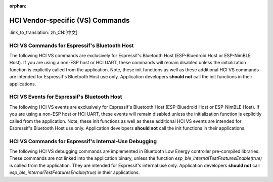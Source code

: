 :orphan:

HCI Vendor-specific (VS) Commands
==========================================

:link_to_translation:`zh_CN:[中文]`

HCI VS Commands for Espressif's Bluetooth Host
^^^^^^^^^^^^^^^^^^^^^^^^^^^^^^^^^^^^^^^^^^^^^^^^^^^^^^^^^^^^^^^^^

The following HCI VS commands are exclusively for Espressif's Bluetooth Host (ESP-Bluedroid Host or ESP-NimBLE Host). If you are using a non-ESP host or HCI UART, these commands will remain disabled unless the initialization function is explicitly called from the application. Note, these init functions as well as these additional HCI VS commands are intended for Espressif's Bluetooth Host use only. Application developers **should not** call the init functions in their applications.

.. only:: esp32

    .. doxygendefine:: ESP_BT_VS_COMMON_ECHO_OCF
    .. doxygendefine:: ESP_BT_VS_SET_COEX_STATUS_OCF
    .. doxygendefine:: ESP_BT_VS_CONFIG_DUP_EXC_LIST_OCF
    .. doxygendefine:: ESP_BT_VS_SET_ADV_REPORT_FLOW_CTRL_OCF
    .. doxygendefine:: ESP_BT_VS_UPD_ADV_REPORT_FLOW_CTRL_NUM_OCF
    .. doxygendefine:: ESP_BT_VS_CLR_LEGACY_ADV_OCF
    .. doxygendefine:: ESP_BT_VS_SET_MIN_ENC_KEY_SIZE_OCF


.. only:: esp32c3 or esp32s3

    .. doxygendefine:: ESP_BT_VS_COMMON_ECHO_OCF
    .. doxygendefine:: ESP_BT_VS_CONFIG_DUP_EXC_LIST_OCF
    .. doxygendefine:: ESP_BT_VS_SET_ADV_REPORT_FLOW_CTRL_OCF
    .. doxygendefine:: ESP_BT_VS_UPD_ADV_REPORT_FLOW_CTRL_NUM_OCF
    .. doxygendefine:: ESP_BT_VS_CLR_LEGACY_ADV_OCF
    .. doxygendefine:: ESP_BT_VS_ENABLE_CSA2_OCF


.. only:: esp32c2

    .. doxygendefine:: ESP_BT_VS_SET_ADV_REPORT_FLOW_CTRL_OCF
    .. doxygendefine:: ESP_BT_VS_UPD_ADV_REPORT_FLOW_CTRL_NUM_OCF
    .. doxygendefine:: ESP_BT_VS_CLR_LEGACY_ADV_OCF
    .. doxygendefine:: ESP_BT_VS_ENABLE_CSA2_OCF
    .. doxygendefine:: ESP_BT_VS_SET_LE_VENDOR_EVTS_MASK_OCF


.. only:: esp32c5 or esp32c6 or esp32h2 or esp32c61

    .. doxygendefine:: ESP_BT_VS_CONFIG_DUP_EXC_LIST_OCF
    .. doxygendefine:: ESP_BT_VS_SET_ADV_REPORT_FLOW_CTRL_OCF
    .. doxygendefine:: ESP_BT_VS_UPD_ADV_REPORT_FLOW_CTRL_NUM_OCF
    .. doxygendefine:: ESP_BT_VS_CLR_LEGACY_ADV_OCF
    .. doxygendefine:: ESP_BT_VS_SET_DUP_LIST_PARAMS_OCF
    .. doxygendefine:: ESP_BT_VS_ENABLE_DUP_EXC_LIST_OCF
    .. doxygendefine:: ESP_BT_VS_ENABLE_ARRANGEMENT_OCF
    .. doxygendefine:: ESP_BT_VS_SET_SCHED_ROLE_LEN_OCF
    .. doxygendefine:: ESP_BT_VS_SET_PCL_RSSI_THRESH_OCF
    .. doxygendefine:: ESP_BT_VS_ENABLE_CSA2_OCF
    .. doxygendefine:: ESP_BT_VS_SET_LOG_PARAMS_OCF
    .. doxygendefine:: ESP_BT_VS_SET_LE_VENDOR_EVTS_MASK_OCF
    .. doxygendefine:: ESP_BT_VS_SET_CONST_PEER_SCA_OCF


HCI VS Events for Espressif's Bluetooth Host
^^^^^^^^^^^^^^^^^^^^^^^^^^^^^^^^^^^^^^^^^^^^^^^^^^^^^^^^^^^^^^^^^

The following HCI VS events are exclusively for Espressif's Bluetooth Host (ESP-Bluedroid Host or ESP-NimBLE Host). If you are using a non-ESP host or HCI UART, these events will remain disabled unless the initialization function is explicitly called from the application. Note, these init functions as well as these additional HCI VS events are intended for Espressif's Bluetooth Host use only. Application developers **should not** call the init functions in their applications.


.. only:: esp32

    .. doxygendefine:: ESP_BT_VS_LE_ADV_LOST_EVT_SUBCODE
    .. doxygendefine:: ESP_BT_VS_LEGACY_REM_AUTH_EVT_SUBCODE


.. only:: esp32c3 or esp32s3

    .. doxygendefine:: ESP_BT_VS_LE_ADV_LOST_EVT_SUBCODE


.. only:: esp32c2

    .. doxygendefine:: ESP_BT_VS_LE_CONN_SCAN_REQ_RXED_EVT_SUBCODE
    .. doxygendefine:: ESP_BT_VS_LE_CHAN_UPDATE_COMP_EVT_SUBCODE
    .. doxygendefine:: ESP_BT_VS_LE_SLEEP_WAKEUP_EVT_SUBCODE
    .. doxygendefine:: ESP_BT_VS_LE_ADV_LOST_EVT_SUBCODE


.. only:: esp32c6 or esp32h2 or esp32c5 or esp32c61

    .. doxygendefine:: ESP_BT_VS_LE_CONN_SCAN_REQ_RXED_EVT_SUBCODE
    .. doxygendefine:: ESP_BT_VS_LE_CHAN_UPDATE_COMP_EVT_SUBCODE
    .. doxygendefine:: ESP_BT_VS_LE_SLEEP_WAKEUP_EVT_SUBCODE
    .. doxygendefine:: ESP_BT_VS_LE_ADV_LOST_EVT_SUBCODE


HCI VS Commands for Espressif's Internal-Use Debugging
^^^^^^^^^^^^^^^^^^^^^^^^^^^^^^^^^^^^^^^^^^^^^^^^^^^^^^^^^^^^^^^^^^^^^

The following HCI VS debugging commands are implemented in Bluetooth Low Energy controller pre-compiled libraries. These commands are not linked into the application binary, unless the function `esp_ble_internalTestFeaturesEnable(true)` is called from the application. They are intended for Espressif's internal use only. Application developers **should not** call `esp_ble_internalTestFeaturesEnable(true)` in their applications.

.. only:: esp32

    .. doxygendefine:: ESP_BT_VS_CFG_TEST_RELATED_OCF
    .. doxygendefine:: ESP_BT_VS_CFG_TEST_ENABLE_SUBCMD
    .. doxygendefine:: ESP_BT_VS_CFG_TEST_ENABLE_ADV_DELAY_SUBCMD
    .. doxygendefine:: ESP_BT_VS_CFG_TEST_SET_SCAN_FOREVER_SUBCMD
    .. doxygendefine:: ESP_BT_VS_CFG_TEST_SET_EXPECTED_PEER_SUBCMD
    .. doxygendefine:: ESP_BT_VS_CFG_TEST_GET_ADV_TXED_CNT_SUBCMD
    .. doxygendefine:: ESP_BT_VS_CFG_TEST_GET_SCAN_RXED_CNT_SUBCMD
    .. doxygendefine:: ESP_BT_VS_CFG_TEST_SET_TXPWR_LVL_SUBCMD
    .. doxygendefine:: ESP_BT_VS_CFG_TEST_GET_TXPWR_LVL_SUBCMD
    .. doxygendefine:: ESP_BT_VS_CFG_TEST_CLEAR_RAND_ADDR_SUBCMD
    .. doxygendefine:: ESP_BT_VS_CFG_TEST_GET_MAX_TXPWR_SUBCMD
    .. doxygendefine:: ESP_BT_VS_CFG_TEST_GET_TXPWR_RANGE_SUBCMD
    .. doxygendefine:: ESP_BT_VS_CFG_TEST_SET_SCAN_AA_SUBCMD
    .. doxygendefine:: ESP_BT_VS_CFG_TEST_SET_ADV_AA_SUBCMD
    .. doxygendefine:: ESP_BT_VS_CFG_TEST_SET_SCAN_CHAN_SUBCMD
    .. doxygendefine:: ESP_BT_VS_CFG_TEST_GET_CTRL_STATUS_SUBCMD
    .. doxygendefine:: ESP_BT_VS_CFG_TEST_GET_CTRL_COMPILE_VER_SUBCMD
    .. doxygendefine:: ESP_BT_VS_CFG_TEST_RELATED_SUBCMD_MAX

    The following HCI VS debugging commands are implemented in Bluetooth Classic controller pre-compiled libraries. These commands are not linked into the application binary, unless the corresponding initialization function is explicitly called from the application. They are intended for Espressif's internal use only. Application developers **should not** call in their applications.

    .. doxygendefine:: ESP_BT_VS_WR_DM1_ENABLE_OCF
    .. doxygendefine:: ESP_BT_VS_CLK_UPDATE_OCF
    .. doxygendefine:: ESP_BT_VS_SET_AFH_OCF
    .. doxygendefine:: ESP_BT_VS_SET_EVT_MASK_OCF
    .. doxygendefine:: ESP_BT_VS_SET_AFH_REPORTING_MODE_OCF
    .. doxygendefine:: ESP_BT_VS_MASK_RMT_CHANNEL_CLASSIFICATION_OCF
    .. doxygendefine:: ESP_BT_VS_WR_AUTO_RATE_INIT_OCF


.. only:: esp32c3 or esp32s3

    .. doxygendefine:: ESP_BT_VS_CFG_TEST_RELATED_OCF
    .. doxygendefine:: ESP_BT_VS_CFG_TEST_ENABLE_SUBCMD
    .. doxygendefine:: ESP_BT_VS_CFG_TEST_ENABLE_ADV_DELAY_SUBCMD
    .. doxygendefine:: ESP_BT_VS_CFG_TEST_SET_PREF_CODED_SUBCMD
    .. doxygendefine:: ESP_BT_VS_CFG_TEST_SET_DEFAULT_PRIV_MODE_SUBCMD
    .. doxygendefine:: ESP_BT_VS_CFG_TEST_SET_SCAN_FOREVER_SUBCMD
    .. doxygendefine:: ESP_BT_VS_CFG_TEST_SET_EXPECTED_PEER_SUBCMD
    .. doxygendefine:: ESP_BT_VS_CFG_TEST_GET_ADV_TXED_CNT_SUBCMD
    .. doxygendefine:: ESP_BT_VS_CFG_TEST_GET_SCAN_RXED_CNT_SUBCMD
    .. doxygendefine:: ESP_BT_VS_CFG_TEST_SET_TXPWR_LVL_SUBCMD
    .. doxygendefine:: ESP_BT_VS_CFG_TEST_GET_TXPWR_LVL_SUBCMD
    .. doxygendefine:: ESP_BT_VS_CFG_TEST_SET_TXPWR_LVL_ENH_SUBCMD
    .. doxygendefine:: ESP_BT_VS_CFG_TEST_GET_TXPWR_LVL_ENH_SUBCMD
    .. doxygendefine:: ESP_BT_VS_CFG_TEST_ENABLE_CCA_SUBCMD
    .. doxygendefine:: ESP_BT_VS_CFG_TEST_CLEAR_RAND_ADDR_SUBCMD
    .. doxygendefine:: ESP_BT_VS_CFG_TEST_GET_MAX_TXPWR_SUBCMD
    .. doxygendefine:: ESP_BT_VS_CFG_TEST_GET_TXPWR_RANGE_SUBCMD
    .. doxygendefine:: ESP_BT_VS_CFG_TEST_SET_SCAN_AA_SUBCMD
    .. doxygendefine:: ESP_BT_VS_CFG_TEST_SET_ADV_AA_SUBCMD
    .. doxygendefine:: ESP_BT_VS_CFG_TEST_SET_SCAN_CHAN_SUBCMD
    .. doxygendefine:: ESP_BT_VS_CFG_TEST_GET_CTRL_STATUS_SUBCMD
    .. doxygendefine:: ESP_BT_VS_CFG_TEST_GET_CTRL_COMPILE_VER_SUBCMD
    .. doxygendefine:: ESP_BT_VS_CFG_TEST_SET_AUX_ADV_OFFSET_SUBCMD
    .. doxygendefine:: ESP_BT_VS_CFG_TEST_SET_AUX_OFFSET_THRESHOLD_SUBCMD
    .. doxygendefine:: ESP_BT_VS_CFG_TEST_RELATED_SUBCMD_MAX

.. only:: esp32c2

    .. doxygendefine:: ESP_BT_VS_CFG_TEST_RELATED_OCF
    .. doxygendefine:: ESP_BT_VS_CFG_TEST_ENABLE_SUBCMD
    .. doxygendefine:: ESP_BT_VS_CFG_TEST_ENABLE_ADV_DELAY_SUBCMD
    .. doxygendefine:: ESP_BT_VS_CFG_TEST_SET_PREF_CODED_SUBCMD
    .. doxygendefine:: ESP_BT_VS_CFG_TEST_SET_DEFAULT_PRIV_MODE_SUBCMD
    .. doxygendefine:: ESP_BT_VS_CFG_TEST_SET_SCAN_FOREVER_SUBCMD
    .. doxygendefine:: ESP_BT_VS_CFG_TEST_SET_EXPECTED_PEER_SUBCMD
    .. doxygendefine:: ESP_BT_VS_CFG_TEST_GET_ADV_TXED_CNT_SUBCMD
    .. doxygendefine:: ESP_BT_VS_CFG_TEST_GET_SCAN_RXED_CNT_SUBCMD
    .. doxygendefine:: ESP_BT_VS_CFG_TEST_SET_TXPWR_LVL_SUBCMD
    .. doxygendefine:: ESP_BT_VS_CFG_TEST_GET_TXPWR_LVL_SUBCMD
    .. doxygendefine:: ESP_BT_VS_CFG_TEST_SET_TXPWR_LVL_ENH_SUBCMD
    .. doxygendefine:: ESP_BT_VS_CFG_TEST_GET_TXPWR_LVL_ENH_SUBCMD
    .. doxygendefine:: ESP_BT_VS_CFG_TEST_IGNORE_WL_FOR_DIR_ADV_SUBCMD
    .. doxygendefine:: ESP_BT_VS_CFG_TEST_GET_ADV_RXED_RSSI_SUBCMD
    .. doxygendefine:: ESP_BT_VS_CFG_TEST_ENABLE_CCA_SUBCMD
    .. doxygendefine:: ESP_BT_VS_CFG_TEST_SET_CCA_WIN_SUBCMD
    .. doxygendefine:: ESP_BT_VS_CFG_TEST_READ_CCA_DATA_SUBCM
    .. doxygendefine:: ESP_BT_VS_CFG_TEST_CLEAR_RAND_ADDR_SUBCMD
    .. doxygendefine:: ESP_BT_VS_CFG_TEST_GET_MAX_TXPWR_SUBCMD
    .. doxygendefine:: ESP_BT_VS_CFG_TEST_GET_TXPWR_RANGE_SUBCMD
    .. doxygendefine:: ESP_BT_VS_CFG_TEST_SET_SCAN_AA_SUBCMD
    .. doxygendefine:: ESP_BT_VS_CFG_TEST_SET_ADV_AA_SUBCMD
    .. doxygendefine:: ESP_BT_VS_CFG_TEST_SET_SCAN_CHAN_SUBCMD
    .. doxygendefine:: ESP_BT_VS_CFG_TEST_SKIP_LIGHT_SLEEP_CHECK_SUBCMD
    .. doxygendefine:: ESP_BT_VS_CFG_TEST_SET_WAKEUP_OVERHEAD_SUBCMD
    .. doxygendefine:: ESP_BT_VS_CFG_TEST_GET_ADV_MIN_ITVL_SUBCMD
    .. doxygendefine:: ESP_BT_VS_CFG_TEST_GET_CTRL_STATUS_SUBCMD
    .. doxygendefine:: ESP_BT_VS_CFG_TEST_ENABLE_RECODE_RX_STATE_SUBCMD
    .. doxygendefine:: ESP_BT_VS_CFG_TEST_GET_RECODE_CNT_SUBCMD
    .. doxygendefine:: ESP_BT_VS_CFG_TEST_CLR_RECODE_CNT_SUBCMD
    .. doxygendefine:: ESP_BT_VS_CFG_TEST_GET_CTRL_COMPILE_VER_SUBCMD
    .. doxygendefine:: ESP_BT_VS_CFG_TEST_SET_AUX_ADV_OFFSET_SUBCMD
    .. doxygendefine:: ESP_BT_VS_CFG_TEST_GET_BACKOFF_UPLIMIT_SUBCMD
    .. doxygendefine:: ESP_BT_VS_CFG_TEST_GET_RXED_ADV_ADI_SUBCMD
    .. doxygendefine:: ESP_BT_VS_CFG_TEST_SET_RX_SENS_THRESH_SUBCMD
    .. doxygendefine:: ESP_BT_VS_CFG_TEST_SET_AGC_MAX_GAIN_SUBCMD
    .. doxygendefine:: ESP_BT_VS_CFG_TEST_RELATED_SUBCMD_MAX


.. only::  esp32c6 or esp32h2 or esp32c5 or esp32c61

    .. doxygendefine:: ESP_BT_VS_CFG_TEST_RELATED_OCF
    .. doxygendefine:: ESP_BT_VS_CFG_TEST_ENABLE_SUBCMD
    .. doxygendefine:: ESP_BT_VS_CFG_TEST_ENABLE_ADV_DELAY_SUBCMD
    .. doxygendefine:: ESP_BT_VS_CFG_TEST_SET_PREF_CODED_SUBCMD
    .. doxygendefine:: ESP_BT_VS_CFG_TEST_SET_DEFAULT_PRIV_MODE_SUBCMD
    .. doxygendefine:: ESP_BT_VS_CFG_TEST_SET_SCAN_FOREVER_SUBCMD
    .. doxygendefine:: ESP_BT_VS_CFG_TEST_SET_EXPECTED_PEER_SUBCMD
    .. doxygendefine:: ESP_BT_VS_CFG_TEST_GET_ADV_TXED_CNT_SUBCMD
    .. doxygendefine:: ESP_BT_VS_CFG_TEST_GET_SCAN_RXED_CNT_SUBCMD
    .. doxygendefine:: ESP_BT_VS_CFG_TEST_SET_TXPWR_LVL_SUBCMD
    .. doxygendefine:: ESP_BT_VS_CFG_TEST_GET_TXPWR_LVL_SUBCMD
    .. doxygendefine:: ESP_BT_VS_CFG_TEST_SET_TXPWR_LVL_ENH_SUBCMD
    .. doxygendefine:: ESP_BT_VS_CFG_TEST_GET_TXPWR_LVL_ENH_SUBCMD
    .. doxygendefine:: ESP_BT_VS_CFG_TEST_IGNORE_WL_FOR_DIR_ADV_SUBCMD
    .. doxygendefine:: ESP_BT_VS_CFG_TEST_GET_ADV_RXED_RSSI_SUBCMD
    .. doxygendefine:: ESP_BT_VS_CFG_TEST_ENABLE_CCA_SUBCMD
    .. doxygendefine:: ESP_BT_VS_CFG_TEST_SET_CCA_WIN_SUBCMD
    .. doxygendefine:: ESP_BT_VS_CFG_TEST_READ_CCA_DATA_SUBCM
    .. doxygendefine:: ESP_BT_VS_CFG_TEST_CLEAR_RAND_ADDR_SUBCMD
    .. doxygendefine:: ESP_BT_VS_CFG_TEST_GET_MAX_TXPWR_SUBCMD
    .. doxygendefine:: ESP_BT_VS_CFG_TEST_GET_TXPWR_RANGE_SUBCMD
    .. doxygendefine:: ESP_BT_VS_CFG_TEST_SET_SCAN_AA_SUBCMD
    .. doxygendefine:: ESP_BT_VS_CFG_TEST_SET_ADV_AA_SUBCMD
    .. doxygendefine:: ESP_BT_VS_CFG_TEST_SET_SCAN_CHAN_SUBCMD
    .. doxygendefine:: ESP_BT_VS_CFG_TEST_SKIP_LIGHT_SLEEP_CHECK_SUBCMD
    .. doxygendefine:: ESP_BT_VS_CFG_TEST_SET_WAKEUP_OVERHEAD_SUBCMD
    .. doxygendefine:: ESP_BT_VS_CFG_TEST_GET_ADV_MIN_ITVL_SUBCMD
    .. doxygendefine:: ESP_BT_VS_CFG_TEST_GET_CTRL_STATUS_SUBCMD
    .. doxygendefine:: ESP_BT_VS_CFG_TEST_SET_CONN_PHY_TXPWR_SUBCMD
    .. doxygendefine:: ESP_BT_VS_CFG_TEST_GET_CONN_PHY_TXPWR_SUBCMD
    .. doxygendefine:: ESP_BT_VS_CFG_TEST_GET_RXBUF_EMPTY_CNT_SUBCMD
    .. doxygendefine:: ESP_BT_VS_CFG_TEST_RESTART_SUBCMD
    .. doxygendefine:: ESP_BT_VS_CFG_TEST_ENABLE_RECODE_RX_STATE_SUBCMD
    .. doxygendefine:: ESP_BT_VS_CFG_TEST_GET_RECODE_CNT_SUBCMD
    .. doxygendefine:: ESP_BT_VS_CFG_TEST_CLR_RECODE_CNT_SUBCMD
    .. doxygendefine:: ESP_BT_VS_CFG_TEST_GET_CTRL_COMPILE_VER_SUBCMD
    .. doxygendefine:: ESP_BT_VS_CFG_TEST_SET_AUX_ADV_OFFSET_SUBCMD
    .. doxygendefine:: ESP_BT_VS_CFG_TEST_INIT_FLEXIBLE_MODE_SUBCMD
    .. doxygendefine:: ESP_BT_VS_CFG_TEST_ENABLE_FLEXIBLE_MODE_SUBCMD
    .. doxygendefine:: ESP_BT_VS_CFG_TEST_SET_FLEXIBLE_CONN_ERR_SUBCMD
    .. doxygendefine:: ESP_BT_VS_CFG_TEST_SET_FLEXIBLE_ADV_ERR_SUBCMD
    .. doxygendefine:: ESP_BT_VS_CFG_TEST_SET_FLEXIBLE_SCAN_ERR_SUBCMD
    .. doxygendefine:: ESP_BT_VS_CFG_TEST_GET_TXED_CRCERR_SUBCMD
    .. doxygendefine:: ESP_BT_VS_CFG_TEST_GET_BACKOFF_UPLIMIT_SUBCMD
    .. doxygendefine:: ESP_BT_VS_CFG_TEST_GET_RXED_ADV_ADI_SUBCMD
    .. doxygendefine:: ESP_BT_VS_CFG_TEST_SET_SCH_RAND_MODE_SUBCMD
    .. doxygendefine:: ESP_BT_VS_CFG_TEST_SET_RX_SENS_THRESH_SUBCMD
    .. doxygendefine:: ESP_BT_VS_CFG_TEST_CHECK_MSYS_BUF_SUBCMD
    .. doxygendefine:: ESP_BT_VS_CFG_TEST_UPDATE_BLE_TIMER_SUBCMD
    .. doxygendefine:: ESP_BT_VS_CFG_TEST_UPDATE_BLE_RTC_SUBCMD
    .. doxygendefine:: ESP_BT_VS_CFG_TEST_SET_LOCKED_MEM_NUM_SUBCMD
    .. doxygendefine:: ESP_BT_VS_CFG_TEST_ALLOW_MEM_ALLOC_SUBCMD
    .. doxygendefine:: ESP_BT_VS_CFG_TEST_SET_SCH_RAND_INFO_PTR_SUBCMD
    .. doxygendefine:: ESP_BT_VS_CFG_TEST_SET_DIAG_IO_SUBCMD
    .. doxygendefine:: ESP_BT_VS_CFG_TEST_SET_AGC_MAX_GAIN_SUBCMD
    .. doxygendefine:: ESP_BT_VS_CFG_TEST_ENABLE_CHAN_ASSESS_SUBCMD
    .. doxygendefine:: ESP_BT_VS_CFG_TEST_SET_BACKOFF_UPLIMIT_SUBCMD
    .. doxygendefine:: ESP_BT_VS_CFG_TEST_SET_CONN_TOP_PRIO_RESV_THRESH_SUBCMD
    .. doxygendefine:: ESP_BT_VS_CFG_TEST_SET_TEST_EVT_MSK_SUBCMD
    .. doxygendefine:: ESP_BT_VS_CFG_TEST_GET_WAKEUP_TIMEOUT_SUBCMD
    .. doxygendefine:: ESP_BT_VS_CFG_TEST_RELATED_SUBCMD_MAX



.. only:: esp32 or esp32c5 or esp32c6 or esp32c61 or esp32h2

    HCI VS Events for Espressif's Internal-Use Debugging
    ^^^^^^^^^^^^^^^^^^^^^^^^^^^^^^^^^^^^^^^^^^^^^^^^^^^^^^^^^^^^^^^^^^^^^

    The following HCI VS debugging events are implemented in Bluetooth controller pre-compiled libraries. These events are not linked into the application binary and are intended for Espressif's internal use only. Application developers **should not** call the corresponding initialization function in their applications.

    .. only:: esp32

        .. doxygendefine:: ESP_BT_VS_AFH_CHG_EVT_SUBCODE
        .. doxygendefine:: ESP_BT_VS_CH_CLASSIFICATION_EVT_SUBCODE
        .. doxygendefine:: ESP_BT_VS_CH_CLASSIFICATION_REPORTING_MODE_EVT_SUBCODE


    .. only:: esp32c5 or esp32c6 or esp32c61 or esp32h2

        .. doxygendefine:: ESP_BT_VS_LE_RUNNING_STATUS_EVT_SUBCODE
